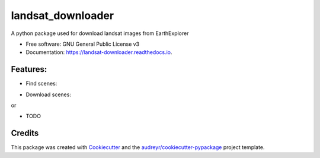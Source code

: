 ============
landsat_downloader
============

.. image:: https://img.shields.io/pypi/v/landsat_downloader.svg
        :target: https://pypi.python.org/pypi/landsat_downloader

.. image:: https://img.shields.io/travis/dagnaldo/landsat_downloader.svg
        :target: https://travis-ci.org/dagnaldo/landsat_downloader

.. image:: https://readthedocs.org/projects/landsat-downloader/badge/?version=latest
        :target: https://landsat-downloader.readthedocs.io/en/latest/?badge=latest
        :alt: Documentation Status


A python package used for download landsat images from EarthExplorer


* Free software: GNU General Public License v3
* Documentation: https://landsat-downloader.readthedocs.io.


Features:
--------

* Find scenes:

.. code-block:: python
	from datetime import datetime, timedelta

	from landsat_downloader.finder import *

	today = datetime.now()
	last_30 = datetime.now() - timedelta(days=30)
	pr_list = [(224, 68), (224, 69)]

	scenes = LandsatFinder.search_scenes_metadata(
		path_row_list=pr_list, 
		start_date=last_30, 
		end_date=today)
..

* Download scenes:

.. code-block:: python
	from datetime import datetime, timedelta

	from landsat_downloader.downloader import *

	scene = "LC82240692018037LGN00"
	landsat.download_scenes(scenes_list=[scene], bands=[4, "BQA"])


or 

.. code-block:: python
	from datetime import datetime, timedelta

	from landsat_downloader.downloader import *

	scene = "LC08_L1GT_224069_20180206_20180221_01_T2"
	landsat.download_scenes(scenes_list=[scene],  bands=[4, "BQA"])


* TODO

Credits
-------

This package was created with Cookiecutter_ and the `audreyr/cookiecutter-pypackage`_ project template.

.. _Cookiecutter: https://github.com/audreyr/cookiecutter
.. _`audreyr/cookiecutter-pypackage`: https://github.com/audreyr/cookiecutter-pypackage
